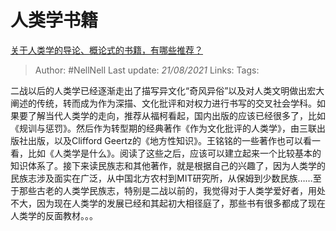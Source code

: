 * 人类学书籍
  :PROPERTIES:
  :CUSTOM_ID: 人类学书籍
  :END:

[[https://www.zhihu.com/question/19633874/answer/12502381][关于人类学的导论、概论式的书籍，有哪些推荐？]]

#+BEGIN_QUOTE
  Author: #NellNell Last update: /21/08/2021/ Links: Tags:
#+END_QUOTE

二战以后的人类学已经逐渐走出了描写异文化“奇风异俗”以及对人类文明做出宏大阐述的传统，转而成为作为深描、文化批评和对权力进行书写的交叉社会学科。如果要了解当代人类学的走向，推荐从福柯看起，国内出版的应该已经很多了，比如《规训与惩罚》。然后作为转型期的经典著作《作为文化批评的人类学》，由三联出版社出版，以及Clifford
Geertz的《地方性知识》。王铭铭的一些著作也可以看一看，比如《人类学是什么》。阅读了这些之后，应该可以建立起来一个比较基本的知识体系了。接下来读民族志和其他著作，就是根据自己的兴趣了，因为人类学的民族志涉及面实在广泛，从中国北方农村到MIT研究所，从保姆到少数民族......至于那些古老的人类学民族志，特别是二战以前的，我觉得对于人类学爱好者，用处不大，因为现在人类学的发展已经和其起初大相径庭了，那些书有很多都成了现在人类学的反面教材。。。
